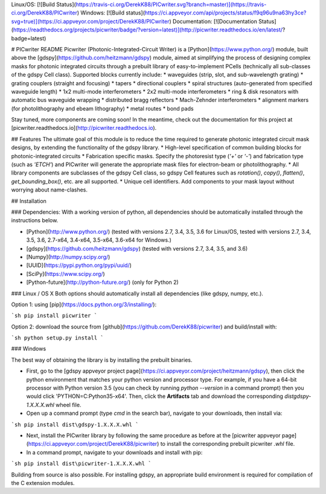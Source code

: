 Linux/OS: [![Build Status](https://travis-ci.org/DerekK88/PICwriter.svg?branch=master)](https://travis-ci.org/DerekK88/PICwriter)
Windows: [![Build status](https://ci.appveyor.com/api/projects/status/f9q96u9na63hy3ce?svg=true)](https://ci.appveyor.com/project/DerekK88/PICwriter)
Documentation: [![Documentation Status](https://readthedocs.org/projects/picwriter/badge/?version=latest)](http://picwriter.readthedocs.io/en/latest/?badge=latest)

# PICwriter README
Picwriter (Photonic-Integrated-Circuit Writer) is a [Python](https://www.python.org/) module, built above the [gdspy](https://github.com/heitzmann/gdspy) module, aimed at simplifying the process of designing complex masks for photonic integrated circuits through a prebuilt library of easy-to-implement PCells (technically all sub-classes of the gdspy Cell class).  Supported blocks currently include: 
* waveguides (strip, slot, and sub-wavelength grating)
* grating couplers (straight and focusing)
* tapers
* directional couplers
* spiral structures (auto-generated from specified waveguide length)
* 1x2 multi-mode interferometers
* 2x2 multi-mode interferometers
* ring & disk resonators with automatic bus waveguide wrapping
* distributed bragg reflectors
* Mach-Zehnder interferometers
* alignment markers (for photolithography and ebeam lithography)
* metal routes
* bond pads

Stay tuned, more components are coming soon!  In the meantime, check out the documentation for this project at [picwriter.readthedocs.io](http://picwriter.readthedocs.io).

## Features
The ultimate goal of this module is to reduce the time required to generate photonic integrated circuit mask designs, by extending the functionality of the gdspy library.
* High-level specification of common building blocks for photonic-integrated circuits
* Fabrication specific masks.  Specify the photoresist type (`'+'` or `'-'`) and fabrication type (such as `'ETCH'`) and PICwriter will generate the appropriate mask files for electron-beam or photolithography.
* All library components are subclasses of the gdspy Cell class, so gdspy Cell features such as `rotation()`, `copy()`, `flatten()`, `get_bounding_box()`, etc. are all supported.
* Unique cell identifiers.  Add components to your mask layout without worrying about name-clashes.

## Installation

### Dependencies:
With a working version of python, all dependencies should be automatically installed through the instructions below.

* [Python](http://www.python.org/) (tested with versions 2.7, 3.4, 3.5, 3.6 for Linux/OS, tested with versions 2.7, 3.4, 3.5, 3.6, 2.7-x64, 3.4-x64, 3.5-x64, 3.6-x64 for Windows.)
* [gdspy](https://github.com/heitzmann/gdspy) (tested with versions 2.7, 3.4, 3.5, and 3.6)
* [Numpy](http://numpy.scipy.org/)
* [UUID](https://pypi.python.org/pypi/uuid/)
* [SciPy](https://www.scipy.org/)
* [Python-future](http://python-future.org/) (only for Python 2)

### Linux / OS X
Both options should automatically install all dependencies (like gdspy, numpy, etc.).

Option 1: using [pip](https://docs.python.org/3/installing/):

```sh
pip install picwriter
```

Option 2: download the source from [github](https://github.com/DerekK88/picwriter) and build/install with:

```sh
python setup.py install
```

### Windows

The best way of obtaining the library is by installing the prebuilt binaries.

* First, go to the [gdspy appveyor project page](https://ci.appveyor.com/project/heitzmann/gdspy), then click the python environment that matches your python version and processor type.  For example, if you have a 64-bit processor with Python version 3.5 (you can check by running `python --version` in a command prompt) then you would click 'PYTHON=C:\Python35-x64'.  Then, click the **Artifacts** tab and download the corresponding `dist\gdspy-1.X.X.X.whl` wheel file.
* Open up a command prompt (type `cmd` in the search bar), navigate to your downloads, then install via:

```sh
pip install dist\gdspy-1.X.X.X.whl
```

* Next, install the PICwriter library by following the same procedure as before at the [picwriter appveyor page](https://ci.appveyor.com/project/DerekK88/picwriter) to install the corresponding prebuilt picwriter `.whl` file.
* In a command prompt, navigate to your downloads and install with pip:

```sh
pip install dist\picwriter-1.X.X.X.whl
```

Building from source is also possible. For installing gdspy, an appropriate build environment is required for compilation of the C extension modules.



